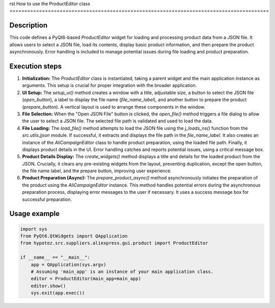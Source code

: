 rst
How to use the ProductEditor class
========================================================================================

Description
-------------------------
This code defines a PyQt6-based `ProductEditor` widget for loading and processing product data from a JSON file. It allows users to select a JSON file, load its contents, display basic product information, and then prepare the product asynchronously.  Error handling is included to manage potential issues during file loading and product preparation.

Execution steps
-------------------------
1. **Initialization:** The `ProductEditor` class is instantiated, taking a parent widget and the main application instance as arguments. This setup is crucial for proper integration with the broader application.

2. **UI Setup:** The `setup_ui()` method creates a window with a title, adjustable size, a button to select the JSON file (`open_button`), a label to display the file name (`file_name_label`), and another button to prepare the product (`prepare_button`).  A vertical layout is used to arrange these components in the window.

3. **File Selection:** When the "Open JSON File" button is clicked, the `open_file()` method triggers a file dialog to allow the user to select a JSON file. The selected file path is validated and used to load the data.

4. **File Loading:** The `load_file()` method attempts to load the JSON file using the `j_loads_ns()` function from the `src.utils.jjson` module.  If successful, it extracts and displays the file path in the `file_name_label`. It also creates an instance of the `AliCampaignEditor` class to handle product preparation, using the loaded file path. Finally, it displays product details in the UI. Error handling catches and reports potential issues, using a critical message box.

5. **Product Details Display:** The `create_widgets()` method displays a title and details for the loaded product from the JSON.  Crucially, it clears any pre-existing widgets from the layout, preventing duplication, except the open button, the file name label, and the prepare button, improving user experience.

6. **Product Preparation (Async):** The `prepare_product_async()` method asynchronously initiates the preparation of the product using the `AliCampaignEditor` instance. This method handles potential errors during the asynchronous preparation process, displaying error messages to the user if necessary. It uses a success message box for successful preparation.

Usage example
-------------------------
.. code-block:: python

    import sys
    from PyQt6.QtWidgets import QApplication
    from hypotez.src.suppliers.aliexpress.gui.product import ProductEditor

    if __name__ == "__main__":
        app = QApplication(sys.argv)
        # Assuming 'main_app' is an instance of your main application class.
        editor = ProductEditor(main_app=main_app)
        editor.show()
        sys.exit(app.exec())